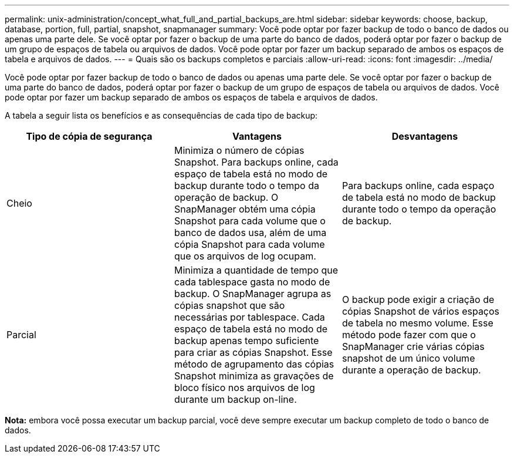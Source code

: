 ---
permalink: unix-administration/concept_what_full_and_partial_backups_are.html 
sidebar: sidebar 
keywords: choose, backup, database, portion, full, partial, snapshot, snapmanager 
summary: Você pode optar por fazer backup de todo o banco de dados ou apenas uma parte dele. Se você optar por fazer o backup de uma parte do banco de dados, poderá optar por fazer o backup de um grupo de espaços de tabela ou arquivos de dados. Você pode optar por fazer um backup separado de ambos os espaços de tabela e arquivos de dados. 
---
= Quais são os backups completos e parciais
:allow-uri-read: 
:icons: font
:imagesdir: ../media/


[role="lead"]
Você pode optar por fazer backup de todo o banco de dados ou apenas uma parte dele. Se você optar por fazer o backup de uma parte do banco de dados, poderá optar por fazer o backup de um grupo de espaços de tabela ou arquivos de dados. Você pode optar por fazer um backup separado de ambos os espaços de tabela e arquivos de dados.

A tabela a seguir lista os benefícios e as consequências de cada tipo de backup:

|===
| Tipo de cópia de segurança | Vantagens | Desvantagens 


 a| 
Cheio
 a| 
Minimiza o número de cópias Snapshot. Para backups online, cada espaço de tabela está no modo de backup durante todo o tempo da operação de backup. O SnapManager obtém uma cópia Snapshot para cada volume que o banco de dados usa, além de uma cópia Snapshot para cada volume que os arquivos de log ocupam.
 a| 
Para backups online, cada espaço de tabela está no modo de backup durante todo o tempo da operação de backup.



 a| 
Parcial
 a| 
Minimiza a quantidade de tempo que cada tablespace gasta no modo de backup. O SnapManager agrupa as cópias snapshot que são necessárias por tablespace. Cada espaço de tabela está no modo de backup apenas tempo suficiente para criar as cópias Snapshot. Esse método de agrupamento das cópias Snapshot minimiza as gravações de bloco físico nos arquivos de log durante um backup on-line.
 a| 
O backup pode exigir a criação de cópias Snapshot de vários espaços de tabela no mesmo volume. Esse método pode fazer com que o SnapManager crie várias cópias snapshot de um único volume durante a operação de backup.

|===
*Nota:* embora você possa executar um backup parcial, você deve sempre executar um backup completo de todo o banco de dados.
